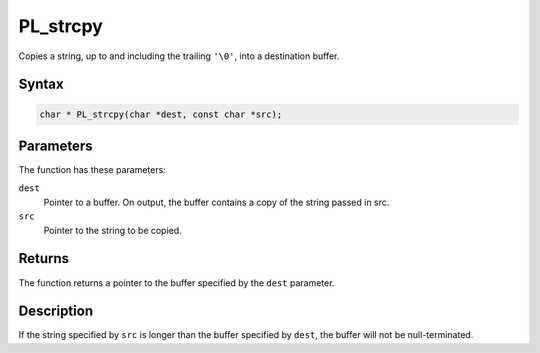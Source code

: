 PL_strcpy
=========


Copies a string, up to and including the trailing ``'\0'``, into a
destination buffer.

.. _Syntax:

Syntax
~~~~~~

.. code:: eval

   char * PL_strcpy(char *dest, const char *src);

.. _Parameters:

Parameters
~~~~~~~~~~

The function has these parameters:

``dest``
   Pointer to a buffer. On output, the buffer contains a copy of the
   string passed in src.
``src``
   Pointer to the string to be copied.

.. _Returns:

Returns
~~~~~~~

The function returns a pointer to the buffer specified by the ``dest``
parameter.

.. _Description:

Description
~~~~~~~~~~~

If the string specified by ``src`` is longer than the buffer specified
by ``dest``, the buffer will not be null-terminated.
